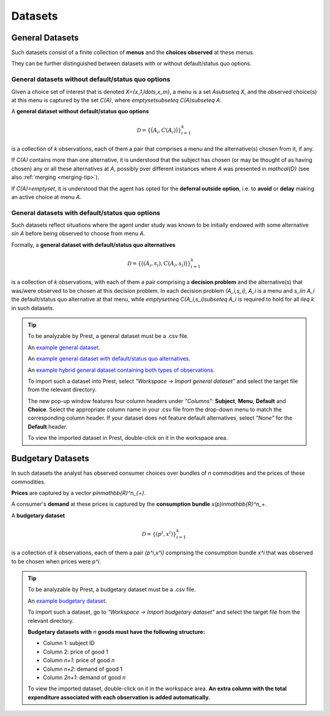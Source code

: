 ========
Datasets
========

.. _general-datasets:

----------------
General Datasets
----------------

Such datasets consist of a finite collection of **menus** and the **choices observed** at these menus. 

They can be further distinguished between datasets with or without default/status quo options.

General datasets without default/status quo options
===================================================

Given a choice set of interest that is denoted `X=\{x_1,\ldots,x_m\}`, a menu is a set `A\subseteq X`, 
and the observed choice(s) at this menu is captured by the set `C(A)`, where `\emptyset\subseteq C(A)\subseteq A`. 

A **general dataset without default/status quo options** 

.. math::
	\mathcal{D}=\left\{\big(A_i,C(A_i)\bigr)\right\}_{i=1}^k

is a collection of `k` observations, each of them a pair that comprises a menu and the alternative(s) chosen from it, if any. 

If `C(A)` contains more than one alternative, it is understood that the subject has chosen (or may be thought of as having chosen)
any or all these alternatives at `A`, possibly over different instances where `A` was presented in `\mathcal{D}` 
(see also :ref:`merging <merging-tip>`). 

If `C(A)=\emptyset`, it is understood that the agent has opted for the **deferral outside option**, i.e.
to **avoid** or **delay** making an active choice at menu `A`.

General datasets with default/status quo options
================================================

Such datasets reflect situations where the agent under study was known to be initially endowed 
with some alternative `s\in A` before being observed to choose from menu `A`.

Formally, a **general dataset with default/status quo alternatives** 

.. math::
	\mathcal{D}=\left\{\big((A_i,s_i),C(A_i,s_i)\bigr)\right\}_{i=1}^k

is a collection of `k` observations, with each of them a pair comprising a **decision problem** and the alternative(s) 
that was/were observed to be chosen at this decision problem. 
In each decision problem `(A_i,s_i)`, `A_i` is a menu and `s_i\in A_i` the default/status quo alternative at that menu, 
while `\emptyset\neq C(A_i,s_i)\subseteq A_i` is required to hold for all `i\leq k` in such datasets.

.. _dataset-examples:

.. tip::
     To be analyzable by Prest, a general dataset must be a .csv file.

     An  `example general dataset </_static/examples/general-no-defaults.csv>`_.

     An `example general dataset with default/status quo alternatives </_static/examples/general-defaults.csv>`_.
	 
     An `example hybrid general dataset containing both types of observations </_static/examples/general-hybrid.csv>`_.
    
     To import such a dataset into Prest, select *"Workspace -> Import general dataset"* and select the target file from the relevant directory.
     
     The new pop-up window features four column headers under *"Columns"*: **Subject**, **Menu**, **Default** and **Choice**. 
     Select the appropriate column name in your .csv file from the drop-down menu to match the corresponding column header. 
     If your dataset does not feature default alternatives, select *"None"* for the **Default** header.
	 
     To view the imported dataset in Prest, double-click on it in the workspace area.



.. _budgetary-datasets:

------------------	 
Budgetary Datasets
------------------

In such datasets the analyst has observed consumer choices over bundles of `n` commodities and   
the prices of these commodities. 

**Prices** are captured by a vector `p\in\mathbb{R}^n_{+}`. 

A consumer's **demand** at these prices is captured by the **consumption bundle** `x(p)\in\mathbb{R}^n_+`.
 
A **budgetary dataset**  

.. math::
	\mathcal{D}=\left\{(p^i,x^i)\right\}_{i=1}^k

is a collection of `k` observations, each of them a pair `(p^i,x^i)` comprising the consumption bundle `x^i` that was observed to be chosen when prices were `p^i`.

.. tip::
     To be analyzable by Prest, a budgetary dataset must be a .csv file.

     An `example budgetary dataset </_static/examples/budgetary.csv>`_.
     
     To import such a dataset, go to *"Workspace -> Import budgetary dataset"* and select the target file from the relevant directory.
     
     **Budgetary datasets with** `n` **goods must have the following structure:** 
	 
     * Column 1: subject ID
     * Column 2: price of good 1
     * Column `n+1`: price of good `n`
     * Column `n+2`: demand of good 1
     * Column  `2n+1`: demand of good `n`

     To view the imported dataset, double-click on it in the workspace area. **An extra column with the total expenditure associated with each observation is added automatically.**



